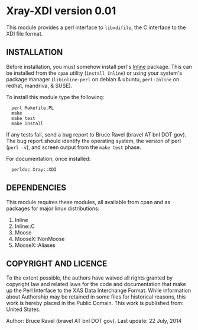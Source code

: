 * Xray-XDI version 0.01

This module provides a perl interface to ~libxdifile~, the C interface
to the XDI file format.

** INSTALLATION

Before installation, you must somehow install perl's [[https://metacpan.org/release/Inline][Inline]] package.
This can be installed from the ~cpan~ utility (=install Inline=) or
using your system's package manager (~libinline-perl~ on debian & ubuntu,
~perl-Inline~ on redhat, mandriva, & SUSE).

To install this module type the following:

:   perl Makefile.PL
:   make
:   make test
:   make install

If any tests fail, send a bug report to Bruce Ravel (bravel AT bnl DOT
gov).  The bug report should identify the operating system, the
version of perl (~perl -v~), and screen output from the ~make test~
phase.

For documentation, once installed:

:   perldoc Xray::XDI

** DEPENDENCIES

This module requires these modules, all available from cpan and as
packages for major linux distributions:

 1. Inline
 2. Inline::C
 3. Moose
 4. MooseX::NonMoose
 5. MooseX::Aliases
  

** COPYRIGHT AND LICENCE

To the extent possible, the authors have waived all rights granted by
copyright law and related laws for the code and documentation that
make up the Perl Interface to the XAS Data Interchange Format.  While
information about Authorship may be retained in some files for
historical reasons, this work is hereby placed in the Public Domain.
This work is published from: United States.

Author: Bruce Ravel (bravel AT bnl DOT gov).
Last update: 22 July, 2014
